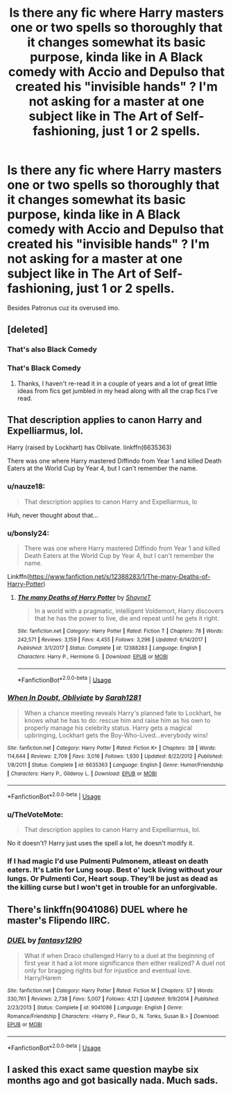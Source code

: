 #+TITLE: Is there any fic where Harry masters one or two spells so thoroughly that it changes somewhat its basic purpose, kinda like in A Black comedy with Accio and Depulso that created his "invisible hands" ? I'm not asking for a master at one subject like in The Art of Self-fashioning, just 1 or 2 spells.

* Is there any fic where Harry masters one or two spells so thoroughly that it changes somewhat its basic purpose, kinda like in A Black comedy with Accio and Depulso that created his "invisible hands" ? I'm not asking for a master at one subject like in The Art of Self-fashioning, just 1 or 2 spells.
:PROPERTIES:
:Author: nauze18
:Score: 37
:DateUnix: 1548635018.0
:DateShort: 2019-Jan-28
:FlairText: Request
:END:
Besides Patronus cuz its overused imo.


** [deleted]
:PROPERTIES:
:Score: 15
:DateUnix: 1548643428.0
:DateShort: 2019-Jan-28
:END:

*** That's also Black Comedy
:PROPERTIES:
:Author: Watashi_o_seiko
:Score: 19
:DateUnix: 1548645418.0
:DateShort: 2019-Jan-28
:END:


*** That's Black Comedy
:PROPERTIES:
:Author: lastyearstudent12345
:Score: 11
:DateUnix: 1548645443.0
:DateShort: 2019-Jan-28
:END:

**** Thanks, I haven't re-read it in a couple of years and a lot of great little ideas from fics get jumbled in my head along with all the crap fics I've read.
:PROPERTIES:
:Author: JustRuss79
:Score: 8
:DateUnix: 1548646128.0
:DateShort: 2019-Jan-28
:END:


** That description applies to canon Harry and Expelliarmus, lol.

Harry (raised by Lockhart) has Oblivate. linkffn(6635363)

There was one where Harry mastered Diffindo from Year 1 and killed Death Eaters at the World Cup by Year 4, but I can't remember the name.
:PROPERTIES:
:Author: 4ecks
:Score: 20
:DateUnix: 1548641055.0
:DateShort: 2019-Jan-28
:END:

*** u/nauze18:
#+begin_quote
  That description applies to canon Harry and Expelliarmus, lo
#+end_quote

Huh, never thought about that...
:PROPERTIES:
:Author: nauze18
:Score: 16
:DateUnix: 1548649273.0
:DateShort: 2019-Jan-28
:END:


*** u/bonsly24:
#+begin_quote
  There was one where Harry mastered Diffindo from Year 1 and killed Death Eaters at the World Cup by Year 4, but I can't remember the name.
#+end_quote

Linkffn([[https://www.fanfiction.net/s/12388283/1/The-many-Deaths-of-Harry-Potter]])
:PROPERTIES:
:Author: bonsly24
:Score: 6
:DateUnix: 1548651859.0
:DateShort: 2019-Jan-28
:END:

**** [[https://www.fanfiction.net/s/12388283/1/][*/The many Deaths of Harry Potter/*]] by [[https://www.fanfiction.net/u/1541014/ShayneT][/ShayneT/]]

#+begin_quote
  In a world with a pragmatic, intelligent Voldemort, Harry discovers that he has the power to live, die and repeat until he gets it right.
#+end_quote

^{/Site/:} ^{fanfiction.net} ^{*|*} ^{/Category/:} ^{Harry} ^{Potter} ^{*|*} ^{/Rated/:} ^{Fiction} ^{T} ^{*|*} ^{/Chapters/:} ^{78} ^{*|*} ^{/Words/:} ^{242,571} ^{*|*} ^{/Reviews/:} ^{3,159} ^{*|*} ^{/Favs/:} ^{4,455} ^{*|*} ^{/Follows/:} ^{3,296} ^{*|*} ^{/Updated/:} ^{6/14/2017} ^{*|*} ^{/Published/:} ^{3/1/2017} ^{*|*} ^{/Status/:} ^{Complete} ^{*|*} ^{/id/:} ^{12388283} ^{*|*} ^{/Language/:} ^{English} ^{*|*} ^{/Characters/:} ^{Harry} ^{P.,} ^{Hermione} ^{G.} ^{*|*} ^{/Download/:} ^{[[http://www.ff2ebook.com/old/ffn-bot/index.php?id=12388283&source=ff&filetype=epub][EPUB]]} ^{or} ^{[[http://www.ff2ebook.com/old/ffn-bot/index.php?id=12388283&source=ff&filetype=mobi][MOBI]]}

--------------

*FanfictionBot*^{2.0.0-beta} | [[https://github.com/tusing/reddit-ffn-bot/wiki/Usage][Usage]]
:PROPERTIES:
:Author: FanfictionBot
:Score: 2
:DateUnix: 1548651867.0
:DateShort: 2019-Jan-28
:END:


*** [[https://www.fanfiction.net/s/6635363/1/][*/When In Doubt, Obliviate/*]] by [[https://www.fanfiction.net/u/674180/Sarah1281][/Sarah1281/]]

#+begin_quote
  When a chance meeting reveals Harry's planned fate to Lockhart, he knows what he has to do: rescue him and raise him as his own to properly manage his celebrity status. Harry gets a magical upbringing, Lockhart gets the Boy-Who-Lived...everybody wins!
#+end_quote

^{/Site/:} ^{fanfiction.net} ^{*|*} ^{/Category/:} ^{Harry} ^{Potter} ^{*|*} ^{/Rated/:} ^{Fiction} ^{K+} ^{*|*} ^{/Chapters/:} ^{38} ^{*|*} ^{/Words/:} ^{114,644} ^{*|*} ^{/Reviews/:} ^{2,709} ^{*|*} ^{/Favs/:} ^{3,016} ^{*|*} ^{/Follows/:} ^{1,930} ^{*|*} ^{/Updated/:} ^{8/22/2012} ^{*|*} ^{/Published/:} ^{1/8/2011} ^{*|*} ^{/Status/:} ^{Complete} ^{*|*} ^{/id/:} ^{6635363} ^{*|*} ^{/Language/:} ^{English} ^{*|*} ^{/Genre/:} ^{Humor/Friendship} ^{*|*} ^{/Characters/:} ^{Harry} ^{P.,} ^{Gilderoy} ^{L.} ^{*|*} ^{/Download/:} ^{[[http://www.ff2ebook.com/old/ffn-bot/index.php?id=6635363&source=ff&filetype=epub][EPUB]]} ^{or} ^{[[http://www.ff2ebook.com/old/ffn-bot/index.php?id=6635363&source=ff&filetype=mobi][MOBI]]}

--------------

*FanfictionBot*^{2.0.0-beta} | [[https://github.com/tusing/reddit-ffn-bot/wiki/Usage][Usage]]
:PROPERTIES:
:Author: FanfictionBot
:Score: 2
:DateUnix: 1548641069.0
:DateShort: 2019-Jan-28
:END:


*** u/TheVoteMote:
#+begin_quote
  That description applies to canon Harry and Expelliarmus, lol.
#+end_quote

No it doesn't? Harry just uses the spell a lot, he doesn't modify it.
:PROPERTIES:
:Author: TheVoteMote
:Score: 2
:DateUnix: 1548671724.0
:DateShort: 2019-Jan-28
:END:


*** If I had magic I'd use Pulmenti Pulmonem, atleast on death eaters. It's Latin for Lung soup. Best o' luck living without your lungs. Or Pulmenti Cor, Heart soup. They'll be just as dead as the killing curse but I won't get in trouble for an unforgivable.
:PROPERTIES:
:Author: Sefera17
:Score: 1
:DateUnix: 1548642703.0
:DateShort: 2019-Jan-28
:END:


** There's linkffn(9041086) DUEL where he master's Flipendo IIRC.
:PROPERTIES:
:Author: fiftydarkness
:Score: 2
:DateUnix: 1548680626.0
:DateShort: 2019-Jan-28
:END:

*** [[https://www.fanfiction.net/s/9041086/1/][*/DUEL/*]] by [[https://www.fanfiction.net/u/4309172/fantasy1290][/fantasy1290/]]

#+begin_quote
  What if when Draco challenged Harry to a duel at the beginning of first year it had a lot more significance then either realized? A duel not only for bragging rights but for injustice and eventual love. Harry/Harem
#+end_quote

^{/Site/:} ^{fanfiction.net} ^{*|*} ^{/Category/:} ^{Harry} ^{Potter} ^{*|*} ^{/Rated/:} ^{Fiction} ^{M} ^{*|*} ^{/Chapters/:} ^{57} ^{*|*} ^{/Words/:} ^{330,761} ^{*|*} ^{/Reviews/:} ^{2,738} ^{*|*} ^{/Favs/:} ^{5,007} ^{*|*} ^{/Follows/:} ^{4,121} ^{*|*} ^{/Updated/:} ^{9/9/2014} ^{*|*} ^{/Published/:} ^{2/23/2013} ^{*|*} ^{/Status/:} ^{Complete} ^{*|*} ^{/id/:} ^{9041086} ^{*|*} ^{/Language/:} ^{English} ^{*|*} ^{/Genre/:} ^{Romance/Friendship} ^{*|*} ^{/Characters/:} ^{<Harry} ^{P.,} ^{Fleur} ^{D.,} ^{N.} ^{Tonks,} ^{Susan} ^{B.>} ^{*|*} ^{/Download/:} ^{[[http://www.ff2ebook.com/old/ffn-bot/index.php?id=9041086&source=ff&filetype=epub][EPUB]]} ^{or} ^{[[http://www.ff2ebook.com/old/ffn-bot/index.php?id=9041086&source=ff&filetype=mobi][MOBI]]}

--------------

*FanfictionBot*^{2.0.0-beta} | [[https://github.com/tusing/reddit-ffn-bot/wiki/Usage][Usage]]
:PROPERTIES:
:Author: FanfictionBot
:Score: 1
:DateUnix: 1548680636.0
:DateShort: 2019-Jan-28
:END:


** I asked this exact same question maybe six months ago and got basically nada. Much sads.
:PROPERTIES:
:Author: sfinebyme
:Score: 4
:DateUnix: 1548647506.0
:DateShort: 2019-Jan-28
:END:
